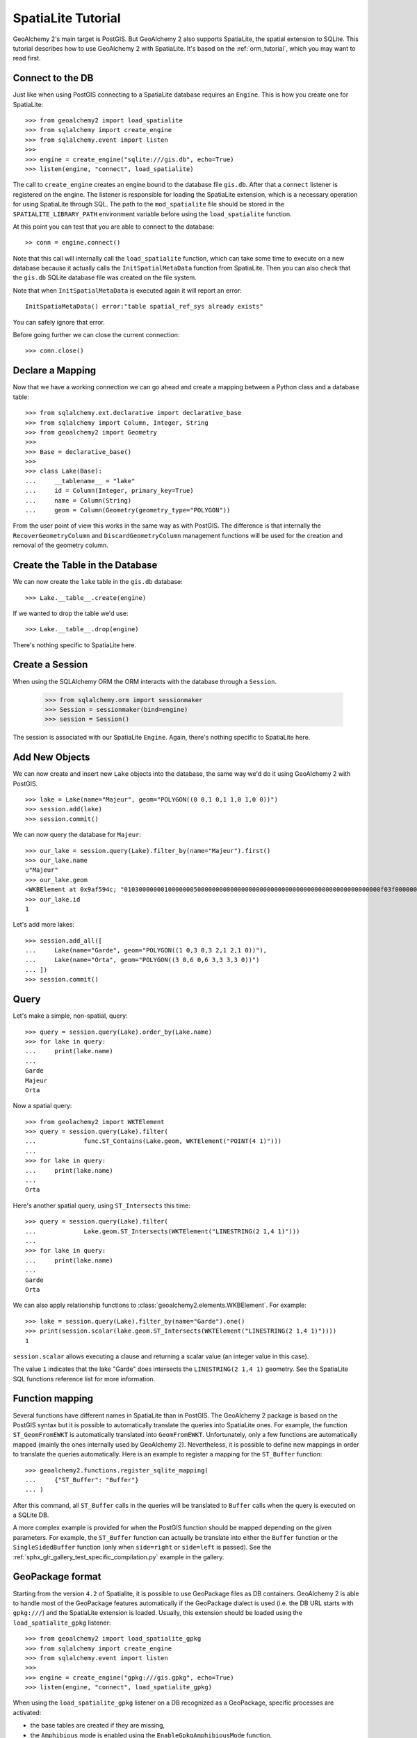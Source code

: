 .. _spatialite_tutorial:

SpatiaLite Tutorial
===================

GeoAlchemy 2's main target is PostGIS. But GeoAlchemy 2 also supports SpatiaLite, the spatial
extension to SQLite. This tutorial describes how to use GeoAlchemy 2 with SpatiaLite. It's based on
the :ref:`orm_tutorial`, which you may want to read first.

.. _spatialite_connect:

Connect to the DB
-----------------

Just like when using PostGIS connecting to a SpatiaLite database requires an ``Engine``. This is how
you create one for SpatiaLite::

    >>> from geoalchemy2 import load_spatialite
    >>> from sqlalchemy import create_engine
    >>> from sqlalchemy.event import listen
    >>>
    >>> engine = create_engine("sqlite:///gis.db", echo=True)
    >>> listen(engine, "connect", load_spatialite)

The call to ``create_engine`` creates an engine bound to the database file ``gis.db``. After that
a ``connect`` listener is registered on the engine. The listener is responsible for loading the
SpatiaLite extension, which is a necessary operation for using SpatiaLite through SQL. The path to
the ``mod_spatialite`` file should be stored in the ``SPATIALITE_LIBRARY_PATH`` environment
variable before using the ``load_spatialite`` function.

At this point you can test that you are able to connect to the database::

     >> conn = engine.connect()

Note that this call will internally call the ``load_spatialite`` function, which can take some time
to execute on a new database because it actually calls the ``InitSpatialMetaData`` function from
SpatiaLite.
Then you can also check that the ``gis.db`` SQLite database file was created on the file system.

Note that when ``InitSpatialMetaData`` is executed again it will report an error::

    InitSpatiaMetaData() error:"table spatial_ref_sys already exists"

You can safely ignore that error.

Before going further we can close the current connection::

    >>> conn.close()

Declare a Mapping
-----------------

Now that we have a working connection we can go ahead and create a mapping between
a Python class and a database table::

    >>> from sqlalchemy.ext.declarative import declarative_base
    >>> from sqlalchemy import Column, Integer, String
    >>> from geoalchemy2 import Geometry
    >>>
    >>> Base = declarative_base()
    >>>
    >>> class Lake(Base):
    ...     __tablename__ = "lake"
    ...     id = Column(Integer, primary_key=True)
    ...     name = Column(String)
    ...     geom = Column(Geometry(geometry_type="POLYGON"))

From the user point of view this works in the same way as with PostGIS. The difference is that
internally the ``RecoverGeometryColumn`` and ``DiscardGeometryColumn`` management functions will be
used for the creation and removal of the geometry column.

Create the Table in the Database
--------------------------------

We can now create the ``lake`` table in the ``gis.db`` database::

    >>> Lake.__table__.create(engine)

If we wanted to drop the table we'd use::

    >>> Lake.__table__.drop(engine)

There's nothing specific to SpatiaLite here.

Create a Session
----------------

When using the SQLAlchemy ORM the ORM interacts with the database through a ``Session``.

    >>> from sqlalchemy.orm import sessionmaker
    >>> Session = sessionmaker(bind=engine)
    >>> session = Session()

The session is associated with our SpatiaLite ``Engine``. Again, there's nothing
specific to SpatiaLite here.

Add New Objects
---------------

We can now create and insert new ``Lake`` objects into the database, the same way we'd
do it using GeoAlchemy 2 with PostGIS.

::

    >>> lake = Lake(name="Majeur", geom="POLYGON((0 0,1 0,1 1,0 1,0 0))")
    >>> session.add(lake)
    >>> session.commit()

We can now query the database for ``Majeur``::

    >>> our_lake = session.query(Lake).filter_by(name="Majeur").first()
    >>> our_lake.name
    u"Majeur"
    >>> our_lake.geom
    <WKBElement at 0x9af594c; "0103000000010000000500000000000000000000000000000000000000000000000000f03f0000000000000000000000000000f03f000000000000f03f0000000000000000000000000000f03f00000000000000000000000000000000">
    >>> our_lake.id
    1

Let's add more lakes::

    >>> session.add_all([
    ...     Lake(name="Garde", geom="POLYGON((1 0,3 0,3 2,1 2,1 0))"),
    ...     Lake(name="Orta", geom="POLYGON((3 0,6 0,6 3,3 3,3 0))")
    ... ])
    >>> session.commit()

Query
-----

Let's make a simple, non-spatial, query::

    >>> query = session.query(Lake).order_by(Lake.name)
    >>> for lake in query:
    ...     print(lake.name)
    ...
    Garde
    Majeur
    Orta

Now a spatial query::

    >>> from geolachemy2 import WKTElement
    >>> query = session.query(Lake).filter(
    ...             func.ST_Contains(Lake.geom, WKTElement("POINT(4 1)")))
    ...
    >>> for lake in query:
    ...     print(lake.name)
    ...
    Orta

Here's another spatial query, using ``ST_Intersects`` this time::

    >>> query = session.query(Lake).filter(
    ...             Lake.geom.ST_Intersects(WKTElement("LINESTRING(2 1,4 1)")))
    ...
    >>> for lake in query:
    ...     print(lake.name)
    ...
    Garde
    Orta

We can also apply relationship functions to :class:`geoalchemy2.elements.WKBElement`. For example::

    >>> lake = session.query(Lake).filter_by(name="Garde").one()
    >>> print(session.scalar(lake.geom.ST_Intersects(WKTElement("LINESTRING(2 1,4 1)"))))
    1

``session.scalar`` allows executing a clause and returning a scalar value (an integer value in this
case).

The value ``1`` indicates that the lake "Garde" does intersects the ``LINESTRING(2 1,4 1)``
geometry. See the SpatiaLite SQL functions reference list for more information.

Function mapping
----------------

Several functions have different names in SpatiaLite than in PostGIS. The GeoAlchemy 2 package is
based on the PostGIS syntax but it is possible to automatically translate the queries into
SpatiaLite ones. For example, the function ``ST_GeomFromEWKT`` is automatically translated into
``GeomFromEWKT``. Unfortunately, only a few functions are automatically mapped (mainly the ones
internally used by GeoAlchemy 2). Nevertheless, it is possible to define new mappings in order to
translate the queries automatically. Here is an example to register a mapping for the ``ST_Buffer``
function::

    >>> geoalchemy2.functions.register_sqlite_mapping(
    ...     {"ST_Buffer": "Buffer"}
    ... )

After this command, all ``ST_Buffer`` calls in the queries will be translated to ``Buffer`` calls
when the query is executed on a SQLite DB.

A more complex example is provided for when the PostGIS function should be mapped depending on
the given parameters. For example, the ``ST_Buffer`` function can actually be translate into either
the ``Buffer`` function or the ``SingleSidedBuffer`` function (only when ``side=right`` or ``side=left``
is passed). See the :ref:`sphx_glr_gallery_test_specific_compilation.py` example in the gallery.

GeoPackage format
-----------------

Starting from the version ``4.2`` of Spatialite, it is possible to use GeoPackage files as DB
containers. GeoAlchemy 2 is able to handle most of the GeoPackage features automatically if the
GeoPackage dialect is used (i.e. the DB URL starts with ``gpkg:///``) and the SpatiaLite extension
is loaded. Usually, this extension should be loaded using the ``load_spatialite_gpkg`` listener::

    >>> from geoalchemy2 import load_spatialite_gpkg
    >>> from sqlalchemy import create_engine
    >>> from sqlalchemy.event import listen
    >>>
    >>> engine = create_engine("gpkg:///gis.gpkg", echo=True)
    >>> listen(engine, "connect", load_spatialite_gpkg)

When using the ``load_spatialite_gpkg`` listener on a DB recognized as a GeoPackage, specific
processes are activated:

* the base tables are created if they are missing,
* the ``Amphibious`` mode is enabled using the ``EnableGpkgAmphibiousMode`` function,
* the ``VirtualGPKG`` wrapper is activated using the ``AutoGpkgStart`` function.

After that it should be possible to use a GeoPackage the same way as a standard SpatiaLite
database. GeoAlchemy 2 should be able to handle the following features in a transparent way for the
user:

* create/drop spatial tables,
* automatically create/drop spatial indexes if required,
* reflect spatial tables,
* use spatial functions on inserted geometries.

Further Reference
-----------------

* GeoAlchemy 2 ORM Tutotial: :ref:`orm_tutorial`
* GeoAlchemy 2 Spatial Functions Reference: :ref:`spatial_functions`
* GeoAlchemy 2 Spatial Operators Reference: :ref:`spatial_operators`
* GeoAlchemy 2 Elements Reference: :ref:`elements`
* `SpatiaLite 4.3.0 SQL functions reference list <http://www.gaia-gis.it/gaia-sins/spatialite-sql-4.3.0.html>`_
